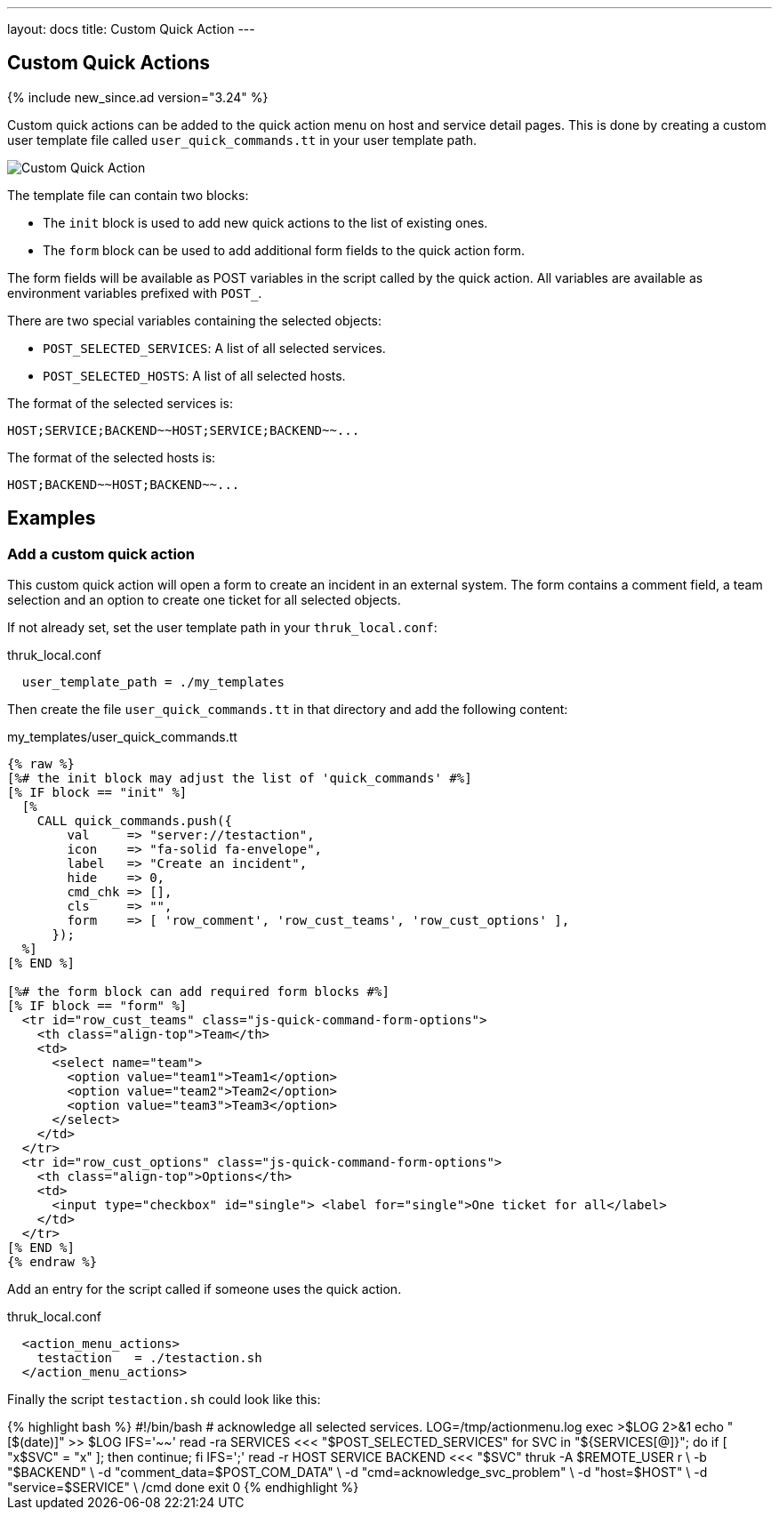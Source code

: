 ---
layout: docs
title: Custom Quick Action
---

== Custom Quick Actions

{% include new_since.ad version="3.24" %}

Custom quick actions can be added to the quick action menu on host and service detail pages.
This is done by creating a custom user template file called `user_quick_commands.tt` in your user template path.

image:source/custom_quick_action.png[Custom Quick Action]

The template file can contain two blocks:

- The `init` block is used to add new quick actions to the list of existing ones.
- The `form` block can be used to add additional form fields to the quick action form.

The form fields will be available as POST variables in the script called by the quick action.
All variables are available as environment variables prefixed with `POST_`.

There are two special variables containing the selected objects:

- `POST_SELECTED_SERVICES`: A list of all selected services.
- `POST_SELECTED_HOSTS`: A list of all selected hosts.

The format of the selected services is:
```
HOST;SERVICE;BACKEND~~HOST;SERVICE;BACKEND~~...
```

The format of the selected hosts is:
```
HOST;BACKEND~~HOST;BACKEND~~...
```

== Examples

=== Add a custom quick action

This custom quick action will open a form to create an incident in an external system.
The form contains a comment field, a team selection and an option to create one ticket
for all selected objects.


If not already set, set the user template path in your `thruk_local.conf`:

.thruk_local.conf
-----
  user_template_path = ./my_templates
-----

Then create the file `user_quick_commands.tt` in that directory and add the following content:

.my_templates/user_quick_commands.tt
.....
{% raw %}
[%# the init block may adjust the list of 'quick_commands' #%]
[% IF block == "init" %]
  [%
    CALL quick_commands.push({
        val     => "server://testaction",
        icon    => "fa-solid fa-envelope",
        label   => "Create an incident",
        hide    => 0,
        cmd_chk => [],
        cls     => "",
        form    => [ 'row_comment', 'row_cust_teams', 'row_cust_options' ],
      });
  %]
[% END %]

[%# the form block can add required form blocks #%]
[% IF block == "form" %]
  <tr id="row_cust_teams" class="js-quick-command-form-options">
    <th class="align-top">Team</th>
    <td>
      <select name="team">
        <option value="team1">Team1</option>
        <option value="team2">Team2</option>
        <option value="team3">Team3</option>
      </select>
    </td>
  </tr>
  <tr id="row_cust_options" class="js-quick-command-form-options">
    <th class="align-top">Options</th>
    <td>
      <input type="checkbox" id="single"> <label for="single">One ticket for all</label>
    </td>
  </tr>
[% END %]
{% endraw %}
.....

Add an entry for the script called if someone uses the quick action.

.thruk_local.conf
-----
  <action_menu_actions>
    testaction   = ./testaction.sh
  </action_menu_actions>
-----

Finally the script `testaction.sh` could look like this:

.testaction.sh
++++++++++++++++++++++++
{% highlight bash %}
#!/bin/bash

# acknowledge all selected services.

LOG=/tmp/actionmenu.log
exec >$LOG 2>&1
echo "[$(date)]" >> $LOG

IFS='~~' read -ra SERVICES <<< "$POST_SELECTED_SERVICES"
for SVC in "${SERVICES[@]}"; do
    if [ "x$SVC" = "x" ]; then
        continue;
    fi
    IFS=';' read -r HOST SERVICE BACKEND <<< "$SVC"
    thruk -A $REMOTE_USER r \
        -b "$BACKEND" \
        -d "comment_data=$POST_COM_DATA" \
        -d "cmd=acknowledge_svc_problem" \
        -d "host=$HOST" \
        -d "service=$SERVICE" \
        /cmd
done

exit 0

{% endhighlight %}
++++++++++++++++++++++++
